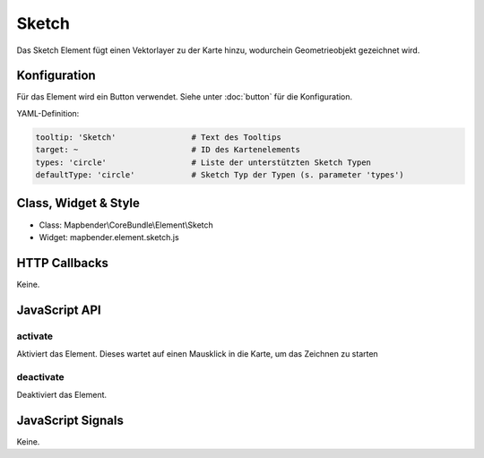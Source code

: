 .. _sketch:

Sketch
***********************

Das Sketch Element fügt einen Vektorlayer zu der Karte hinzu, wodurchein Geometrieobjekt gezeichnet wird.

.. image:: ../../../../../figures/sketch.png
     :scale: 80

Konfiguration
================

.. image:: ../../../../../figures/sketch_configuration.png
     :scale: 80

Für das Element wird ein Button verwendet. Siehe unter :doc:`button` für die Konfiguration.

YAML-Definition:

.. code-block:: yaml

   tooltip: 'Sketch'                # Text des Tooltips
   target: ~                        # ID des Kartenelements
   types: 'circle'                  # Liste der unterstützten Sketch Typen
   defaultType: 'circle'            # Sketch Typ der Typen (s. parameter 'types')

Class, Widget & Style
============================

* Class: Mapbender\\CoreBundle\\Element\\Sketch
* Widget: mapbender.element.sketch.js

HTTP Callbacks
=====================

Keine.

JavaScript API
==============

activate
--------

Aktiviert das Element. Dieses wartet auf einen Mausklick in die Karte, um das Zeichnen zu starten

deactivate
----------

Deaktiviert das Element.

JavaScript Signals
==================

Keine.
